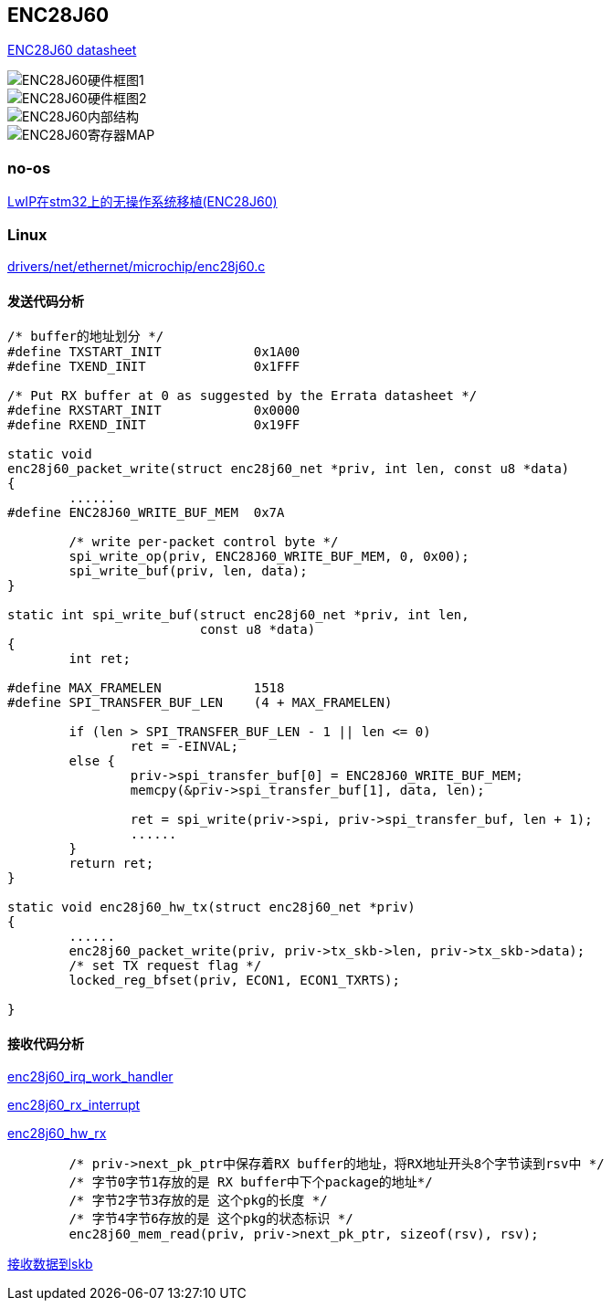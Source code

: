 == ENC28J60

http://www.microchip.com.cn/newcommunity/Uploads/Download/Library/39662a_cn.pdf[ENC28J60 datasheet]


image::pic/ENC28J60/ENC28J60-0.png[ENC28J60硬件框图1]
image::pic/ENC28J60/ENC28J60-1.png[ENC28J60硬件框图2]
image::pic/ENC28J60/ENC28J60-2.png[ENC28J60内部结构]
image::pic/ENC28J60/ENC28J60-3.png[ENC28J60寄存器MAP]

=== no-os
https://blog.csdn.net/mcu_tian/article/details/49786375[LwIP在stm32上的无操作系统移植(ENC28J60)]

=== Linux

https://github.com/analogdevicesinc/linux/blob/2018_R1/drivers/net/ethernet/microchip/enc28j60.c[drivers/net/ethernet/microchip/enc28j60.c]

==== 发送代码分析

[source,c]
----
/* buffer的地址划分 */
#define TXSTART_INIT		0x1A00
#define TXEND_INIT		0x1FFF

/* Put RX buffer at 0 as suggested by the Errata datasheet */
#define RXSTART_INIT		0x0000
#define RXEND_INIT		0x19FF

static void
enc28j60_packet_write(struct enc28j60_net *priv, int len, const u8 *data)
{
	......
#define ENC28J60_WRITE_BUF_MEM	0x7A

	/* write per-packet control byte */
	spi_write_op(priv, ENC28J60_WRITE_BUF_MEM, 0, 0x00);
	spi_write_buf(priv, len, data);
}

static int spi_write_buf(struct enc28j60_net *priv, int len,
			 const u8 *data)
{
	int ret;

#define MAX_FRAMELEN		1518
#define SPI_TRANSFER_BUF_LEN	(4 + MAX_FRAMELEN)

	if (len > SPI_TRANSFER_BUF_LEN - 1 || len <= 0)
		ret = -EINVAL;
	else {
		priv->spi_transfer_buf[0] = ENC28J60_WRITE_BUF_MEM;
		memcpy(&priv->spi_transfer_buf[1], data, len);

		ret = spi_write(priv->spi, priv->spi_transfer_buf, len + 1);
		......
	}
	return ret;
}

static void enc28j60_hw_tx(struct enc28j60_net *priv)
{
	......
	enc28j60_packet_write(priv, priv->tx_skb->len, priv->tx_skb->data);
	/* set TX request flag */
	locked_reg_bfset(priv, ECON1, ECON1_TXRTS);

}
----

==== 接收代码分析

https://github.com/analogdevicesinc/linux/blob/2018_R1/drivers/net/ethernet/microchip/enc28j60.c#L1120-L1233[enc28j60_irq_work_handler]

https://github.com/analogdevicesinc/linux/blob/2018_R1/drivers/net/ethernet/microchip/enc28j60.c#L1098-L1118[enc28j60_rx_interrupt]

https://github.com/analogdevicesinc/linux/blob/2018_R1/drivers/net/ethernet/microchip/enc28j60.c#L904-L1009[enc28j60_hw_rx]

[source,c]
----

	/* priv->next_pk_ptr中保存着RX buffer的地址，将RX地址开头8个字节读到rsv中 */
	/* 字节0字节1存放的是 RX buffer中下个package的地址*/
	/* 字节2字节3存放的是 这个pkg的长度 */
	/* 字节4字节6存放的是 这个pkg的状态标识 */
	enc28j60_mem_read(priv, priv->next_pk_ptr, sizeof(rsv), rsv);



----

https://github.com/analogdevicesinc/linux/blob/2018_R1/drivers/net/ethernet/microchip/enc28j60.c#L962-L980[接收数据到skb]